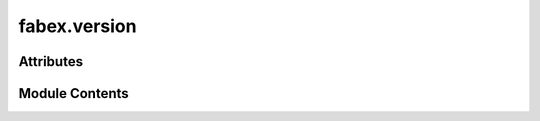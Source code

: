 fabex.version
=============

.. py:module:: fabex.version


Attributes
----------

.. autoapisummary::

   fabex.version.__version__


Module Contents
---------------

.. py:data:: __version__
   :value: (2, 0, 1)


